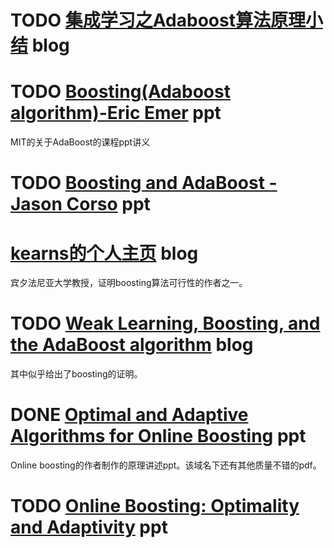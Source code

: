 * TODO [[http://www.cnblogs.com/pinard/p/6133937.html][集成学习之Adaboost算法原理小结]] blog

* TODO [[http://math.mit.edu/~rothvoss/18.304.3PM/Presentations/1-Eric-Boosting304FinalRpdf.pdf][Boosting(Adaboost algorithm)-Eric Emer]] ppt

MIT的关于AdaBoost的课程ppt讲义

* TODO [[https://www.cse.buffalo.edu/~jcorso/t/CSE555/files/lecture_boosting.pdf][Boosting and AdaBoost - Jason Corso]] ppt

* [[http://www.cis.upenn.edu/~mkearns/][kearns的个人主页]] blog

宾夕法尼亚大学教授，证明boosting算法可行性的作者之一。

* TODO [[https://jeremykun.com/2015/05/18/boosting-census/][Weak Learning, Boosting, and the AdaBoost algorithm]] blog

其中似乎给出了boosting的证明。

* DONE [[http://www-bcf.usc.edu/~haipengl/papers/OB_slides.pdf][Optimal and Adaptive Algorithms for Online Boosting]] ppt

Online boosting的作者制作的原理讲述ppt。该域名下还有其他质量不错的pdf。

* TODO [[http://www-bcf.usc.edu/~haipengl/papers/OnlineBoosting_slides.pdf][Online Boosting: Optimality and Adaptivity]] ppt
